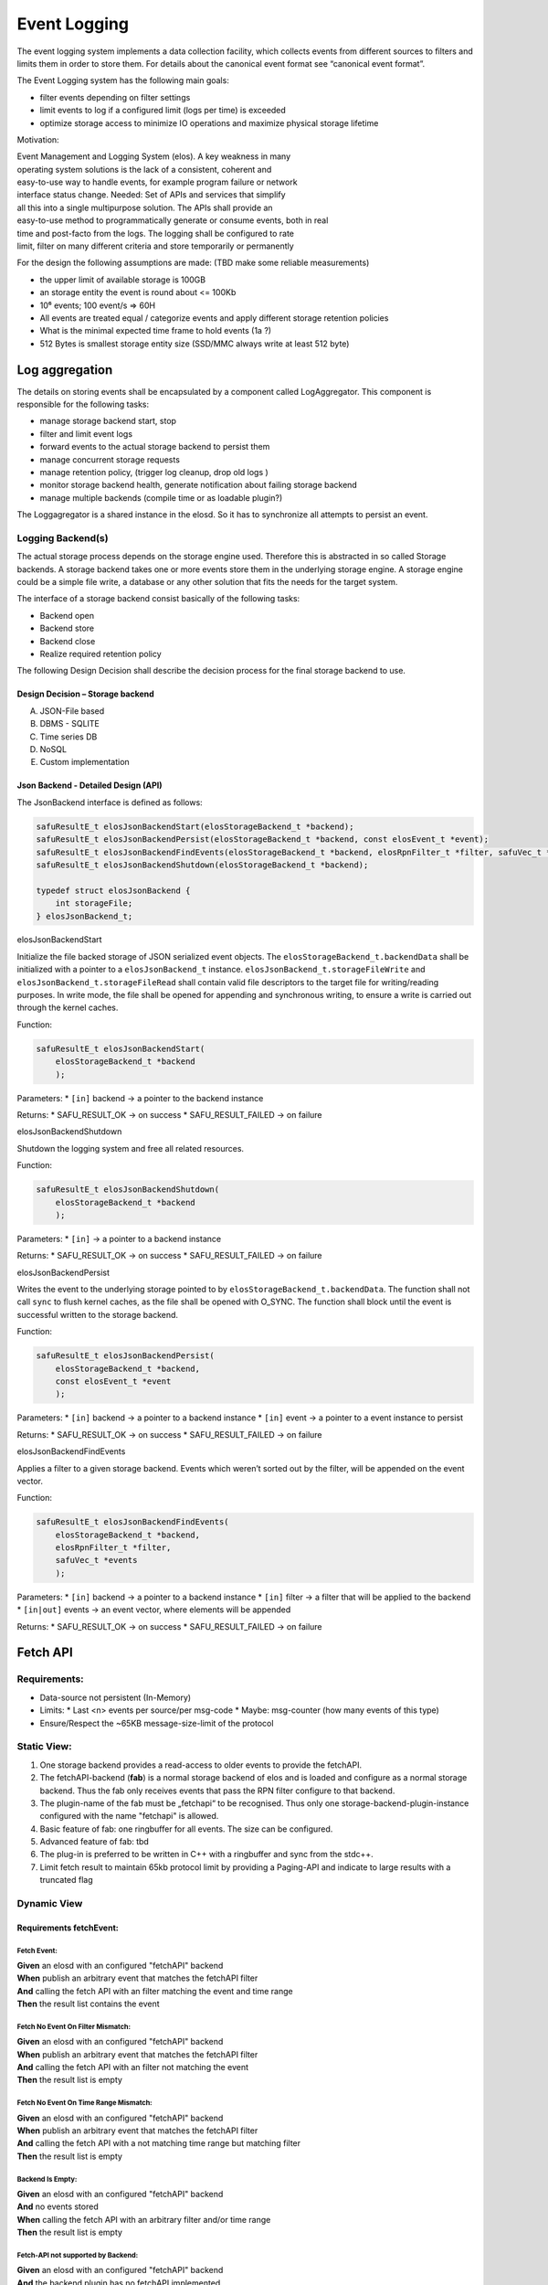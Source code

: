 Event Logging
=============

The event logging system implements a data collection facility, which
collects events from different sources to filters and limits them in
order to store them. For details about the canonical event format see
“canonical event format”.

The Event Logging system has the following main goals:

-  filter events depending on filter settings
-  limit events to log if a configured limit (logs per time) is exceeded
-  optimize storage access to minimize IO operations and maximize
   physical storage lifetime

Motivation:

| Event Management and Logging System (elos). A key weakness in many
| operating system solutions is the lack of a consistent, coherent and
| easy-to-use way to handle events, for example program failure or network
| interface status change. Needed: Set of APIs and services that simplify
| all this into a single multipurpose solution. The APIs shall provide an
| easy-to-use method to programmatically generate or consume events, both in real
| time and post-facto from the logs. The logging shall be configured to rate
| limit, filter on many different criteria and store temporarily or permanently

For the design the following assumptions are made: (TBD make some
reliable measurements)

-  the upper limit of available storage is 100GB
-  an storage entity the event is round about <= 100Kb
-  10⁶ events; 100 event/s => 60H
-  All events are treated equal / categorize events and apply different
   storage retention policies
-  What is the minimal expected time frame to hold events (1a ?)
-  512 Bytes is smallest storage entity size (SSD/MMC always write at
   least 512 byte)

|overview event logging|

Log aggregation
---------------


The details on storing events shall be encapsulated by a component
called LogAggregator. This component is responsible for the following
tasks:

-  manage storage backend start, stop
-  filter and limit event logs
-  forward events to the actual storage backend to persist them
-  manage concurrent storage requests
-  manage retention policy, (trigger log cleanup, drop old logs )
-  monitor storage backend health, generate notification about failing
   storage backend
-  manage multiple backends (compile time or as loadable plugin?)

The Loggagregator is a shared instance in the elosd. So it has to
synchronize all attempts to persist an event.




Logging Backend(s)
~~~~~~~~~~~~~~~~~~

The actual storage process depends on the storage engine used. Therefore
this is abstracted in so called Storage backends. A storage backend
takes one or more events store them in the underlying storage engine. A
storage engine could be a simple file write, a database or any other
solution that fits the needs for the target system.

The interface of a storage backend consist basically of the following
tasks:

-  Backend open
-  Backend store
-  Backend close
-  Realize required retention policy

The following Design Decision shall describe the decision process for
the final storage backend to use.

Design Decision – Storage backend
^^^^^^^^^^^^^^^^^^^^^^^^^^^^^^^^^

A) JSON-File based

B) DBMS - SQLITE

C) Time series DB

D) NoSQL

E) Custom implementation


Json Backend - Detailed Design (API)
^^^^^^^^^^^^^^^^^^^^^^^^^^^^^^^^^^^^

The JsonBackend interface is defined as follows:

.. code:: c

   safuResultE_t elosJsonBackendStart(elosStorageBackend_t *backend);
   safuResultE_t elosJsonBackendPersist(elosStorageBackend_t *backend, const elosEvent_t *event);
   safuResultE_t elosJsonBackendFindEvents(elosStorageBackend_t *backend, elosRpnFilter_t *filter, safuVec_t *events);
   safuResultE_t elosJsonBackendShutdown(elosStorageBackend_t *backend);

   typedef struct elosJsonBackend {
       int storageFile;
   } elosJsonBackend_t;

elosJsonBackendStart
                    

Initialize the file backed storage of JSON serialized event objects. The
``elosStorageBackend_t.backendData`` shall be initialized with a pointer
to a ``elosJsonBackend_t`` instance.
``elosJsonBackend_t.storageFileWrite`` and
``elosJsonBackend_t.storageFileRead`` shall contain valid file
descriptors to the target file for writing/reading purposes. In write
mode, the file shall be opened for appending and synchronous writing, to
ensure a write is carried out through the kernel caches.

Function:

.. code:: c

   safuResultE_t elosJsonBackendStart(
       elosStorageBackend_t *backend
       );

Parameters: \* ``[in]`` backend -> a pointer to the backend instance

Returns: \* SAFU_RESULT_OK -> on success \* SAFU_RESULT_FAILED -> on
failure

elosJsonBackendShutdown
                       

Shutdown the logging system and free all related resources.

Function:

.. code:: c

   safuResultE_t elosJsonBackendShutdown(
       elosStorageBackend_t *backend
       );

Parameters: \* ``[in]`` -> a pointer to a backend instance

Returns: \* SAFU_RESULT_OK -> on success \* SAFU_RESULT_FAILED -> on
failure

elosJsonBackendPersist
                      

Writes the event to the underlying storage pointed to by
``elosStorageBackend_t.backendData``. The function shall not call
``sync`` to flush kernel caches, as the file shall be opened with
O_SYNC. The function shall block until the event is successful written
to the storage backend.

Function:

.. code:: c

   safuResultE_t elosJsonBackendPersist(
       elosStorageBackend_t *backend,
       const elosEvent_t *event
       );

Parameters: \* ``[in]`` backend -> a pointer to a backend instance \*
``[in]`` event -> a pointer to a event instance to persist

Returns: \* SAFU_RESULT_OK -> on success \* SAFU_RESULT_FAILED -> on
failure

elosJsonBackendFindEvents
                         

Applies a filter to a given storage backend. Events which weren’t sorted
out by the filter, will be appended on the event vector.

Function:

.. code:: c

   safuResultE_t elosJsonBackendFindEvents(
       elosStorageBackend_t *backend,
       elosRpnFilter_t *filter,
       safuVec_t *events
       );

Parameters: \* ``[in]`` backend -> a pointer to a backend instance \*
``[in]`` filter -> a filter that will be applied to the backend \*
``[in|out]`` events -> an event vector, where elements will be appended

Returns: \* SAFU_RESULT_OK -> on success \* SAFU_RESULT_FAILED -> on
failure

.. |overview event logging| image:: /doc/images/overview_event_logging.png

Fetch API
---------

Requirements:
~~~~~~~~~~~~~

* Data-source not persistent (In-Memory)
* Limits:
  * Last <n> events per source/per msg-code
  * Maybe: msg-counter (how many events of this type)
* Ensure/Respect the ~65KB message-size-limit of the protocol

Static View:
~~~~~~~~~~~~

#. One storage backend provides a read-access to older events to provide the fetchAPI.
#. The fetchAPI-backend (**fab**) is a normal storage backend of elos and is loaded
   and configure as a normal storage backend. Thus the fab only receives events
   that pass the RPN filter configure to that backend.
#. The plugin-name of the fab must be „fetchapi“ to be recognised.
   Thus only one storage-backend-plugin-instance configured with the name "fetchapi" is allowed.
#. Basic feature of fab: one ringbuffer for all events. The size can be configured.
#. Advanced feature of fab: tbd
#. The plug-in is preferred to be written in C++ with a ringbuffer and sync
   from the stdc++.
#. Limit fetch result to maintain 65kb protocol limit by providing a Paging-API
   and indicate to large results with a truncated flag

.. uml::
   :caption: Component overview of the LogAggregator

   node "elosd" {

     package EventLogging {
       collections "StoragePlugins" <<Plugin>>
       component "FetchAPI-backend" as FAB  <<Plugin>>
       component "LogAggregator" as LAG

       LAG ..up..> StoragePlugins : store

       LAG ..up..> FAB : store
       LAG ..up..> FAB : fetch

       fetchAPI -up- LAG  
       storeAPI -up- LAG  
     }

     component "ClientPlugin"
     component "ScannerPlugin"

     ClientPlugin -up-( fetchAPI
     ClientPlugin -up-( storeAPI

     ScannerPlugin -up-( fetchAPI
     ScannerPlugin -up-( storeAPI

   }

.. code-block:: json
   :caption: Example configuration snippet for `fetchAPI` storage backend

   {
      "root": {
        "elos": {
          "EventLogging": {
            "Plugins": {
              "fetchapi": {
                "run": "always",
                "file": "inmemory.so",
                "Filter": [
                  "1 1 EQ"
                ],
                "config": {
                  "size": "1MB"
                }
              }
            }
          }
        }
      }
    }



Dynamic View
~~~~~~~~~~~~


.. uml::
   :caption: The fetch event process

    collections Caller as Caller
    participant fetchAPI as fetchAPI
    database InMemoryStorage as InMemoryStorage


    Caller --> fetchAPI : fetchEvent(start, end, filter)
    fetchAPI --> InMemoryStorage : fetch by date and apply filter
    fetchAPI <-- InMemoryStorage : list of events
    Caller <-- fetchAPI : List<Events>, isTruncated


Requirements fetchEvent:
^^^^^^^^^^^^^^^^^^^^^^^^


Fetch Event:
''''''''''''

|  **Given** an elosd with an configured "fetchAPI" backend
|  **When** publish an arbitrary event that matches the fetchAPI filter
|  **And** calling the fetch API with an filter matching the event and time range
|  **Then** the result list contains the event

Fetch No Event On Filter Mismatch:
''''''''''''''''''''''''''''''''''

|  **Given** an elosd with an configured "fetchAPI" backend
|  **When** publish an arbitrary event that matches the fetchAPI filter
|  **And** calling the fetch API with an filter not matching the event
|  **Then** the result list is empty

Fetch No Event On Time Range Mismatch:
''''''''''''''''''''''''''''''''''''''

|  **Given** an elosd with an configured "fetchAPI" backend
|  **When** publish an arbitrary event that matches the fetchAPI filter
|  **And** calling the fetch API with a not matching time range but matching filter
|  **Then** the result list is empty

Backend Is Empty:
'''''''''''''''''

|  **Given** an elosd with an configured "fetchAPI" backend
|  **And** no events stored
|  **When** calling the fetch API with an arbitrary filter and/or time range
|  **Then** the result list is empty

Fetch-API not supported by Backend:
'''''''''''''''''''''''''''''''''''

|  **Given** an elosd with an configured "fetchAPI" backend
|  **And** the backend plugin has no fetchAPI implemented
|  **And** contains an arbitrary number of events
|  **When** calling the fetch API with valid parameters
|  **Then** the result list is empty
|  **And** no error is returned

Time Range Is Invalid:
''''''''''''''''''''''

|  **Given** an elosd with an configured "fetchAPI" backend
|  **And** contains an arbitrary number of events
|  **When** calling the fetch API with an invalid time range
|  **Then** an error is returned
|  **And** the result list is empty 

RPN-Filter Is Invalid:
''''''''''''''''''''''

|  **Given** an elosd with an configured "fetchAPI" backend
|  **And** contains an arbitrary number of events
|  **When** calling the fetch API with an invalid RPN-Filter
|  **Then** an error is returned
|  **And** the result list is empty 

An Internal Error Occures:
''''''''''''''''''''''''''

|  **Given** an elosd with an configured "fetchAPI" backend
|  **And** and contains an arbitrary number of events
|  **And** the log level of elosd is at least set to `Error`
|  **When** calling the fetch API with valid parameters
|  **And** arbitrary internal error not occures
|  **Then** the result list is empty 
|  **And** an error is logged internaly
